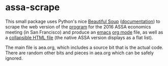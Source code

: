 * assa-scrape

This small package uses Python's nice [[http://www.crummy.com/software/BeautifulSoup/][Beautiful Soup]] ([[http://www.crummy.com/software/BeautifulSoup/bs4/doc/][documentation]])
to scrape the web version of the [[https://www.aeaweb.org/aea/2016conference/program/preliminary.php][program]] for the 2016 ASSA economics
meeting (in San Francisco) and produce an [[https://www.gnu.org/software/emacs/][emacs]] [[http://orgmode.org/][org mode]] file, as well
as a [[http://bradclicks.com/CSSplay/foldingList.html][collapsible HTML file]] (the native ASSA version displays as a flat
list).

The main file is aea.org, which includes a source bit that is the
actual code.  There are random other bits and pieces in aea.org which
can be safely ignored.

